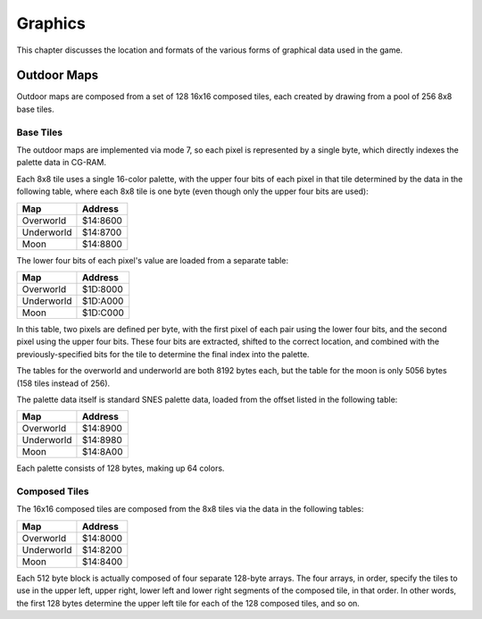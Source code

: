Graphics
========

This chapter discusses the location and formats of the various forms of
graphical data used in the game.

Outdoor Maps
------------

Outdoor maps are composed from a set of 128 16x16 composed tiles, each
created by drawing from a pool of 256 8x8 base tiles.

Base Tiles
~~~~~~~~~~

The outdoor maps are implemented via mode 7, so each pixel is represented by a
single byte, which directly indexes the palette data in CG-RAM.

Each 8x8 tile uses a single 16-color palette, with the upper four bits of each
pixel in that tile determined by the data in the following table, where each
8x8 tile is one byte (even though only the upper four bits are used):

========== ========
Map        Address
========== ========
Overworld  $14:8600
Underworld $14:8700
Moon       $14:8800
========== ========

The lower four bits of each pixel's value are loaded from a separate table:

========== ========
Map        Address
========== ========
Overworld  $1D:8000
Underworld $1D:A000
Moon       $1D:C000
========== ========

In this table, two pixels are defined per byte, with the first pixel of each
pair using the lower four bits, and the second pixel using the upper four bits.
These four bits are extracted, shifted to the correct location, and combined
with the previously-specified bits for the tile to determine the final index
into the palette.

The tables for the overworld and underworld are both 8192 bytes each, but the
table for the moon is only 5056 bytes (158 tiles instead of 256).

The palette data itself is standard SNES palette data, loaded from the offset
listed in the following table:

========== ========
Map        Address
========== ========
Overworld  $14:8900
Underworld $14:8980
Moon       $14:8A00
========== ========

Each palette consists of 128 bytes, making up 64 colors.

Composed Tiles
~~~~~~~~~~~~~~

The 16x16 composed tiles are composed from the 8x8 tiles via the data in the
following tables:

========== ========
Map        Address
========== ========
Overworld  $14:8000
Underworld $14:8200
Moon       $14:8400
========== ========

Each 512 byte block is actually composed of four separate 128-byte arrays. The
four arrays, in order, specify the tiles to use in the upper left, upper right,
lower left and lower right segments of the composed tile, in that order. In
other words, the first 128 bytes determine the upper left tile for each of the
128 composed tiles, and so on.
